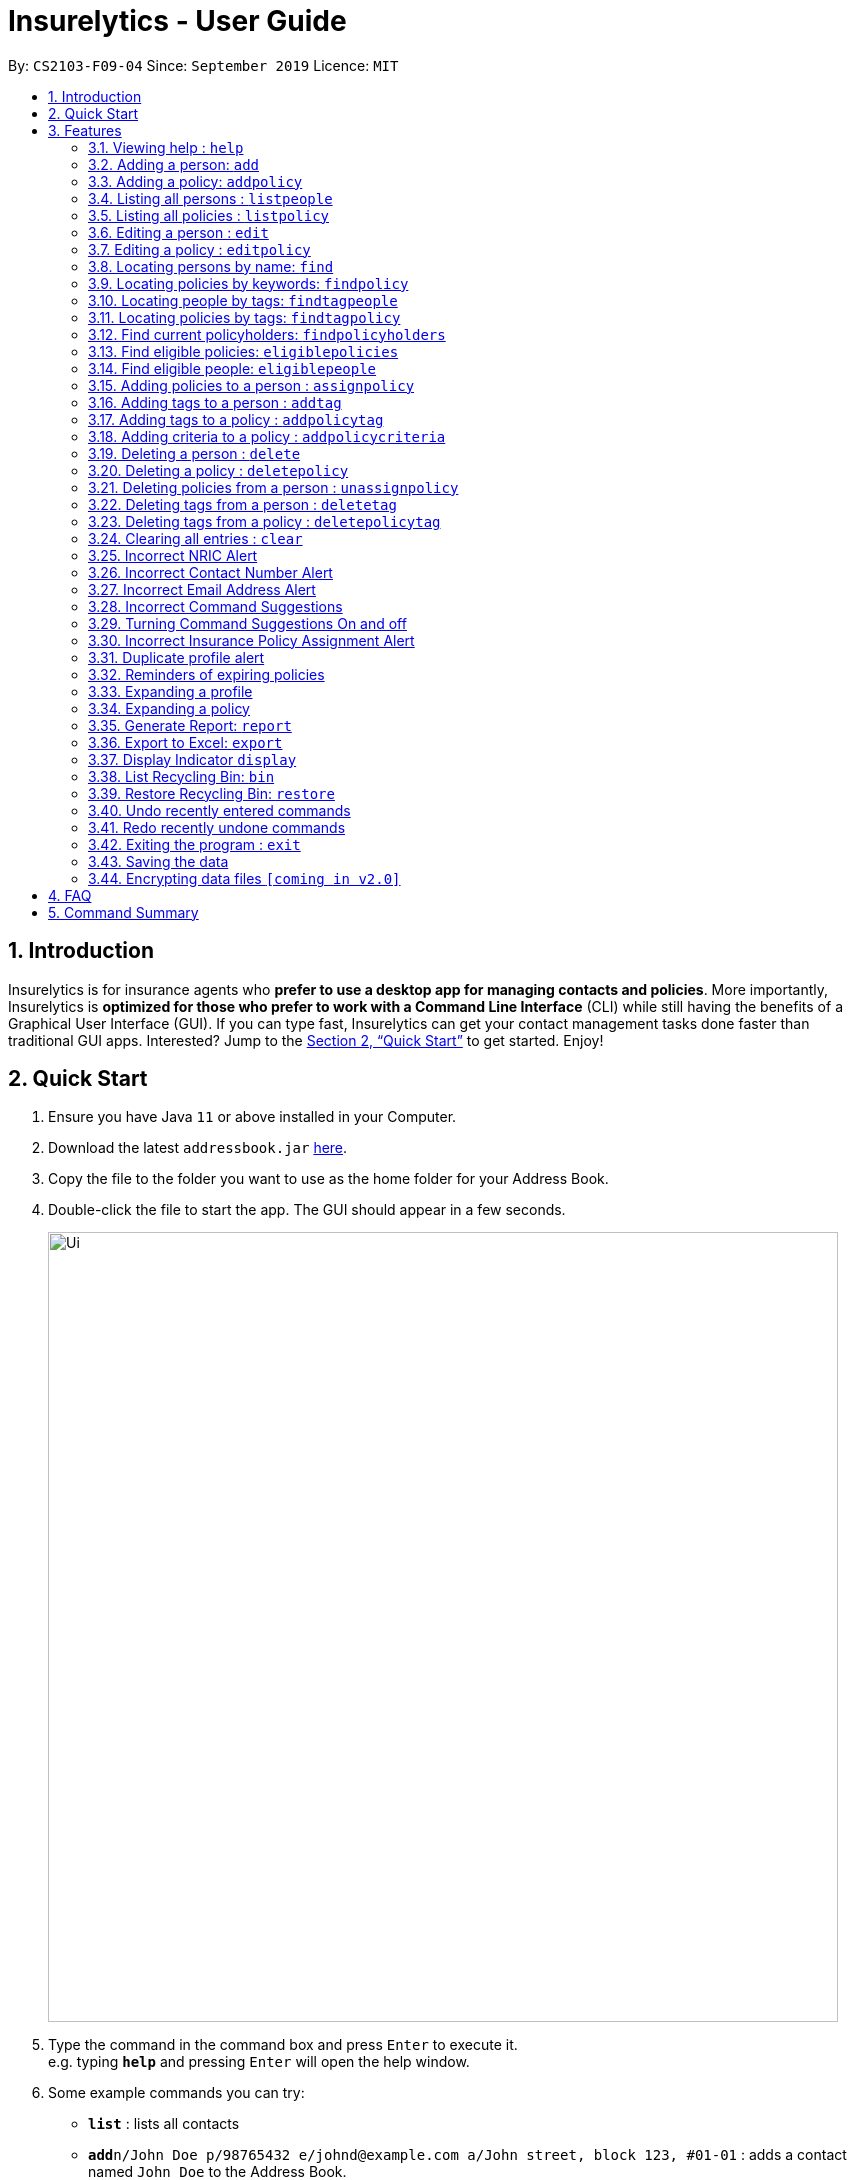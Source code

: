 = Insurelytics - User Guide
:site-section: UserGuide
:toc:
:toc-title:
:toc-placement: preamble
:sectnums:
:imagesDir: images
:stylesDir: stylesheets
:xrefstyle: full
:experimental:
ifdef::env-github[]
:tip-caption: :bulb:
:note-caption: :information_source:
endif::[]
:repoURL: https://github.com/AY1920S1-CS2103-F09-4/main

By: `CS2103-F09-04`      Since: `September 2019`      Licence: `MIT`

== Introduction

Insurelytics is for insurance agents who *prefer to use a desktop app for managing contacts and policies*.
More importantly, Insurelytics is *optimized for those who prefer to work with a Command Line Interface* (CLI) while still having the benefits of a Graphical User Interface (GUI).
If you can type fast, Insurelytics can get your contact management tasks done faster than traditional GUI apps.
Interested? Jump to the <<Quick Start>> to get started. Enjoy!

== Quick Start

.  Ensure you have Java `11` or above installed in your Computer.
.  Download the latest `addressbook.jar` link:{repoURL}/releases[here].
.  Copy the file to the folder you want to use as the home folder for your Address Book.
.  Double-click the file to start the app. The GUI should appear in a few seconds.
+
image::Ui.png[width="790"]
+
.  Type the command in the command box and press kbd:[Enter] to execute it. +
e.g. typing *`help`* and pressing kbd:[Enter] will open the help window.
.  Some example commands you can try:

* *`list`* : lists all contacts
* **`add`**`n/John Doe p/98765432 e/johnd@example.com a/John street, block 123, #01-01` : adds a contact named `John Doe` to the Address Book.
* **`delete`**`3` : deletes the 3rd contact shown in the current list
* *`exit`* : exits the app

.  Refer to <<Features>> for details of each command.

[[Features]]
== Features

====
*Command Format*

* Words in `UPPER_CASE` are the parameters to be supplied by the user e.g. in `add n/NAME`, `NAME` is a parameter which can be used as `add n/John Doe`.
* Items in square brackets are optional e.g `n/NAME [t/TAG]` can be used as `n/John Doe t/friend` or as `n/John Doe`.
* Items with `…`​ after them can be used multiple times including zero times e.g. `[t/TAG]...` can be used as `{nbsp}` (i.e. 0 times), `t/friend`, `t/friend t/family` etc.
* Parameters can be in any order e.g. if the command specifies `n/NAME p/PHONE_NUMBER`, `p/PHONE_NUMBER n/NAME` is also acceptable.
====

=== Viewing help : `help`

Format: `help`

=== Adding a person: `add`

Adds a person to the list of people +
Format: `add n/NAME ic/NRIC p/PHONE_NUMBER e/EMAIL a/ADDRESS dob/DATE_OF_BIRTH`

****
* Birthdays are in the form `DD.MM.YYYY`.
****

Examples:

* `add n/John Doe ic/S9999999J p/98765432 e/johnd@example.com a/John street, block 123, #01-01 dob/12.09.1980`

=== Adding a policy: `addpolicy`

Adds a policy to the list of policies +
Format: `addpolicy n/NAME d/DESCRIPTION c/[days/DAYS_VALID][months/MONTHS_VALID][years/YEARS_VALID] p/PRICE [sa/START_AGE] [ea/END_AGE]`

****
* Coverage time period is specified in days, years and months, in the format days/D months/M years/Y (e.g. 20 days, 11 months, 5 years is represented by days/20 months/11 years/5)
* Price is specified in dollar ($) units.
****
Examples:

* `addpolicy n/SeniorCare d/Care for seniors c/days/20 months/11 years/5 p/50000 sa/50 ea/75`

=== Listing all persons : `listpeople`

Shows a list of all persons currently stored. +
Format: `listpeople`

=== Listing all policies : `listpolicy`

Shows a list of all current policies. +
Format: `listpolicy`

=== Editing a person : `edit`

Edits an existing person in the address book. +
Format: `edit INDEX [n/NAME] [ic/NRIC] [p/PHONE] [e/EMAIL] [a/ADDRESS] [dob/DATE_OF_BIRTH]`

****
* Edits the person at the specified `INDEX`. The index refers to the index number shown in the displayed person list. The index *must be a positive integer* 1, 2, 3, ...
* At least one of the optional fields must be provided.
* Existing values will be updated to the input values.
****

Examples:

* `edit 1 p/91234567 e/johndoe@example.com` +
Edits the phone number and email address of the 1st person to be `91234567` and `johndoe@example.com` respectively.
* `edit 2 n/Betsy Crower a/` +
Edits the name of the 2nd person to be `Betsy Crower` and clears the address tag.

=== Editing a policy : `editpolicy`

Edits an existing person in the address book. +
Format: `edit INDEX [n/NAME] [d/DESCRIPTION] [c/[days/DAYS_VALID][months/MONTHS_VALID][years/YEARS_VALID]] [p/PRICE] [sa/START_AGE] [ea/END_AGE]`

****
* Edits the policy at the specified `INDEX`. The index refers to the index number shown in the displayed person list. The index *must be a positive integer* 1, 2, 3, ...
* At least one of the optional fields must be provided.
* Existing values will be updated to the input values.
****

Examples:

* `editpolicy 1 n/Seniors` +
Edits the name of the 1st policy to `Seniors`.

=== Locating persons by name: `find`

Finds persons whose names contain any of the given keywords. +
Format: `find KEYWORD [MORE_KEYWORDS]`

****
* The search is case insensitive. e.g `hans` will match `Hans`
* The order of the keywords does not matter. e.g. `Hans Bo` will match `Bo Hans`
* Only the name is searched.
* Only full words will be matched e.g. `Han` will not match `Hans`
* Persons matching at least one keyword will be returned (i.e. `OR` search). e.g. `Hans Bo` will return `Hans Gruber`, `Bo Yang`
****

Examples:

* `find John` +
Returns `john` and `John Doe`
* `find Betsy Tim John` +
Returns any person having names `Betsy`, `Tim`, or `John`

=== Locating policies by keywords: `findpolicy`

Finds policies whose names or descriptions contain any of the given keywords. +
Format: `findpolicy KEYWORD [MORE_KEYWORDS]`

****
* The search is case insensitive. e.g `senior` will match `Seniors`
* The order of the keywords does not matter. e.g. `Senior Care` will match `Care Seniors`
* Partially-matching words will be matched e.g. `Senior` will match `Seniors`
* Policies matching at least one keyword will be returned (i.e. `OR` search).
****

Examples:

* `find family children` +
Returns any policy having names or descriptions containing `family` or `children`

=== Locating people by tags: `findtagpeople`

Finds people who have the specified tag(s). +
Format: `findtagpeople TAG [MORE_TAGS]`

****
* The search is case insensitive. e.g. `diabetic` will match `Diabetic`
* The order of the tags does not matter.
* Tags must be specified completely and accurately.
* Only people who possess all specified tags will be returned (e.g. searching `diabetic` and `smoker` will only return people with both tags).
****

=== Locating policies by tags: `findtagpolicy`

Finds policies who have the specified tag(s) +
Format: `findtagpolicy TAG [MORE_TAGS]`

****
* The search is case insensitive. e.g. `accident` will match `Accident`
* The order of the tags does not matter.
* Tags must be specified completely and accurately.
* Only policies that possess all specified tags will be returned (e.g. searching `accident` and `life` will only return policies with both tags).
****

=== Find current policyholders: `findpolicyholders`

Finds people in possession of a policy (or policies) +
Format: `findpolicyholders INDEX`

****
* The index refers to the index number shown in the displayed policy list.
* The index *must be a positive integer* 1, 2, 3, ...
****

Examples:

* `listpolicy` +
`findpolicyholders 1` +
Finds all people who are in current possession of the 1st policy in the list of policies.

=== Find eligible policies: `eligiblepolicies`

Finds policies a specific person is eligible for +
Format: `eligiblepolicies INDEX`

****
* The index refers to the index number shown in the displayed person list.
* The index *must be a positive integer* 1, 2, 3, ...
****

Examples:

* `listpeople` +
`eligiblepolicies 1` +
Finds all policies the 1st person in the displayed person list is eligible for.

=== Find eligible people: `eligiblepeople`

Finds people eligible for a specific policy +
Format: `eligiblepeople INDEX`

****
* The index refers to the index number shown in the displayed policy list.
* The index *must be a positive integer* 1, 2, 3, ...
****

Examples:

* `listpolicy` +
`eligiblepeople 1` +
Finds all people eligible for the 1st policy in the displayed policy list.

=== Adding policies to a person : `assignpolicy`

Assigns a policy to the person at the specified index. +
Format: `assignpolicy INDEX pol/POLICY NAME`

****
* Adds the policies to the person at the specified `INDEX`.
* The index refers to the index number shown in the displayed person list.
* The policy refers to the name of the policy.
* The index *must be a positive integer* 1, 2, 3, ...
* Each policy name must match the policy exactly as it appears in the absolute policy list.
* Any number of policies can be added as long as the person is eligible for the policy.
****

Examples:

* `listpeople` +
`assignpolicy perindex/2 polindex/2` +
Assigns the 'Senior Care' (the second policy in the list) policy to the 2nd person in the list of people.
* `find Betsy` +
`assignpolicy 1 pol/Accident Insurance` +
Assigns the 'Accident Insurance' (the first policy in the list) policy to the 1st person in the results of the `find` command.

=== Adding tags to a person : `addtag`

Adds a new tag to the person at the specified index. +
Format: `addtag INDEX t/TAG [MORE_TAGS]`

****
* Adds the tags to the person at the specified `INDEX`.
* The index refers to the index number shown in the displayed person list.
* The index *must be a positive integer* 1, 2, 3, ...
* Any number of tags can be added.
****

Examples:

* `listpeople` +
`addtag 2 t/high_priority` +
Adds a `high_priority` tag to the 2nd person in the list of people.
* `find Betsy` +
`addtag 1 t/high_risk` +
Adds a `high_risk` tag to the 1st person in the results of the `find` command.

=== Adding tags to a policy : `addpolicytag`

Adds a new tag to the policy at the specified index. +
Format: `addpolicytag INDEX t/TAG [MORE_TAGS]`

****
* Adds the tags to the policy at the specified `INDEX`.
* The index refers to the index number shown in the displayed policies list.
* The index *must be a positive integer* 1, 2, 3, ...
* Any number of tags can be added.
****

Examples:

* `listpolicy` +
`addpolicytag 2 t/lifeinsurance` +
Adds a `lifeinsurance` tag to the 2nd policy in the list of polciies.
* `findpolicy Betsy` +
`addpolicytag 1 t/motorinsurance` +
Adds a `motorinsurance` tag to the 1st policy in the results of the `find` command.

=== Adding criteria to a policy : `addpolicycriteria`

Adds a new criteria to the policy at the specified index. +
Format: `addpolicycriteria INDEX cri/CRITERIA [MORE_CRITERIA]`

****
* Adds the criteria to the policy at the specified `INDEX`.
* The index refers to the index number shown in the displayed policies list.
* The index *must be a positive integer* 1, 2, 3, ...
* Any number of criteria can be added.
****

Examples:

* `listpolicy` +
`addpolicycriteria 2 t/nonsmoker` +
Adds a `nonsmoker` criteria to the 2nd policy in the list of policies.
* `findpolicy Betsy` +
`addpolicycriteria 1 t/nonsmoker` +
Adds a `nonsmoker` tag to the 1st policy in the results of the `findpolicy` command.

// tag::delete[]
=== Deleting a person : `delete`

Deletes the specified person from the list of people. +
Format: `delete INDEX`

****
* Deletes the person at the specified `INDEX`.
* The index refers to the index number shown in the displayed person list.
* The index *must be a positive integer* 1, 2, 3, ...
****

Examples:

* `list` +
`delete 2` +
Deletes the 2nd person in the list of people.
* `find Betsy` +
`delete 1` +
Deletes the 1st person in the results of the `find` command.

=== Deleting a policy : `deletepolicy`

Deletes the specified policy from the address book. +
Format: `deletepolicy INDEX`

****
* Deletes the policy at the specified `INDEX`.
* The index refers to the index number shown in the displayed policy list.
* The index *must be a positive integer* 1, 2, 3, ...
****

Examples:

* `listpolicy` +
`deletepolicy 2` +
Deletes the 2nd policy in the list of policies.
* `findpolicy senior` +
`deletepolicy 1` +
Deletes the 1st policy in the results of the `findpolicy` command.

=== Deleting policies from a person : `unassignpolicy`

Removes a policy from the person at the specified index. +
Format: `unassignpolicy INDEX pol/POLICY NAME`

****
* Removes the policies to the person at the specified `INDEX`.
* The index refers to the index number shown in the displayed person list.
* The policy refers to the index number of the policy in the absolute list.
* The index *must be a positive integer* 1, 2, 3, ...
* Each policy *must be a positive integer* 1, 2, 3, ...
****

Examples:

* `listpeople` +
`unassignpolicy 2 pol/Accident Insurance` +
Removes the policy 'Accident Insurance' in the absolute list from the 2nd person in the displayed list of people.
* `find Betsy` +
`unassignpolicy 1 pol/Health insurance` +
Removes the policy 'Health Insurance' in the absolute list from the 1st person in the results of the `find` command.

=== Deleting tags from a person : `deletetag`

Deletes a tag from the person at the specified index. +
Format: `deletetag INDEX t/TAG [MORE_TAGS]`

****
* Deletes the tags from the person at the specified `INDEX`.
* The index refers to the index number shown in the displayed person list.
* The index *must be a positive integer* 1, 2, 3, ...
* Any number of tags can be deleted.
****

Examples:

* `listpeople` +
`deletetag 2 t/high_priority` +
Deletes a `high_priority` tag from the 2nd person in the list of people.
* `find Betsy` +
`deletetag 1 t/high_risk` +
Deletes a `high_risk` tag from the 1st person in the results of the `find` command.

=== Deleting tags from a policy : `deletepolicytag`

Deletes a tag from the policy at the specified index. +
Format: `deletepolicytag INDEX t/TAG [MORE_TAGS]`

****
* Deletes the tags from the policy at the specified `INDEX`.
* The index refers to the index number shown in the displayed policies list.
* The index *must be a positive integer* 1, 2, 3, ...
* Any number of tags can be deleted.
****

Examples:

* `listpolicy` +
`deletepolicytag 2 t/high_priority` +
Deletes a `high_priority` tag from the 2nd policy in the list of policies.
* `findpolicy Senior` +
`deletepolicytag 1 t/high_risk` +
Deletes a `high_risk` tag from the 1st policy in the results of the `find` command.

// end::delete[]
=== Clearing all entries : `clear`

Clears all entries from the address book. +
Format: `clear`

=== Incorrect NRIC Alert

Returns an error message to inform the user of an invalid NRIC. The contact number and/or email address is returned
if present.

Examples:

`add n/John Doe ic/Q9999999J p/98765432 e/johnd@example.com a/John street, block 123, #01-01 dob/12.09.1980 pol/1 t/high-priority` +

Expected Output:
```
New person added: John Doe Phone:98765432 Email:johnd@example.com Address:John street, block 123, #01-01 Date of birth: 12th September 1980 Policy: SeniorCare Tags: high_priority

Q9999999J is invalid.
You might want to contact John Doe: 98765432 johnd@example.com`
```

=== Incorrect Contact Number Alert

Returns an error message to inform the user of an invalid contact number. The email address is returned
if present.

Examples:

`add n/John Doe ic/S9999999J p/48765432 e/johnd@example.com a/John street, block 123, #01-01 dob/12.09.1980 pol/1 t/high-priority` +

Expected Output:
```
New person added: John Doe NRIC: S9999999J Email:johnd@example.com Address:John street, block 123, #01-01 Date of birth:s12th September 1980 Policy: SeniorCare Tags: high_priority

48765432 is invalid.
You might want to contact John Doe: johnd@example.com
```

=== Incorrect Email Address Alert

Returns an error message to inform the user of an invalid email address. The phone number is returned
if present.

Examples:

`add n/John Doe ic/S9999999J p/98765432 e/@example.com a/John street, block 123, #01-01 dob/12.09.1980` +

Expected Output:
```
New person added: John Doe NRIC: S9999999J Phone: 98765432 Address:John street, block 123, #01-01 Date of birth: 12th September 1980 Policy: SeniorCare Tags: high_priority

@example.com is invalid. You might want to contact John Doe: 98765432
```

=== Incorrect Command Suggestions

Returns an error message and a suggestion of a correct command when a command is typed incorrectly.

Examples:

`dlete 2`

Expected Output:
```
dlete is not recognised. Did you mean: delete 2?
```

The input will automatically be updated to the suggested command.

=== Turning Command Suggestions On and off

Switches suggestions for invalid commands on or off.

Format:
`suggestion [ON/] [OFF/]`

Examples:

`suggestion ON/`

Expected Output:
```
Suggestions have been switched on.
```

=== Incorrect Insurance Policy Assignment Alert

Returns an error if a person is ineligible for the insurance policy and provides suggestions for policies that this person is eligible for.

****
* The new information will be accepted and updated except for the updated policy.
****

Examples:

`edit n/John Doe ic/S9999999J p/91234567 e/johndoe@example.com a/John street, block 123, #01-01 age/30 pol/SeniorCare`

Expected Output:
```
John Doe is ineligible for this policy. These are other possible policies that John Doe is eligible for:
...
```

=== Duplicate profile alert

Returns an error message of an existing person and will attempt to merge the profiles.
For each different attribute, there will be a prompt to suggest a change from the original attribute to the new one.

Examples:

`add n/John Doe ic/S9999999J p/91234567 e/johndoe@example.com a/John street, block 123, #01-01 age/30`

Expected Output:
```
This profile already exists:
n/John Doe ic/S9999999J p/98765432 e/johndoe@example.com a/John street, block 123, #01-01 age/30`
Do you wish to update John Doe’s profile?
```

User may input `yes` or `no`. Further prompts will be provided if user inputs  `yes`

```
Would you like to update p/98765432 to p/91234567?
```

If `yes`, the new profile will be created.
If `no`,
```
You may edit John Doe’s profile using the edit command. For more information, type help.
```

=== Reminders of expiring policies

Displays a list of people whose policies are expiring in the current month on the start up page. This list will be updated every month.


=== Expanding a profile
Expands the profile details on the right panel.

Format:
`expandperson INDEX`

Examples:

`expandperson 1`

=== Expanding a policy
Expands the policy details on the right panel.

Format:
`expandpolicy INDEX`

Examples:

`expandpolicy 1`

=== Generate Report: `report`
Generates report of key performance indicators (KPI). Report is saved in the same directory as the application, or the file path if specified.

Format:
`report [f/FILEPATH]`

Examples:

`report f/~/reports/` +
Saves report in `~/reports` directory.

Expected Output:

image::Report.png[width="400", align="left"]

=== Export to Excel: `export`
Exports contact details to an excel sheet in the same directory as the application, or the file path if specified.
Depending on what the user specifies as arguments,
different fields of the contacts can be exported. Arguments can also be chained to export multiple fields together at once.

Format:
`export [name] [phone] [email] [address] [insurance] [f/FILEPATH]`

****
* If no arguments are provided, all possible fields are exported.
****

Examples:

`export` +
Exports all possible fields in the address book.

`export name phone email f/~/sheets/` +
Exports name, phone, and email into `~/sheets` directory.

=== Display Indicator `display`
Displays indicator according to specified format.

Format:
`display i/INDICATOR [c/CHART]`

****
* Indicators include:
- Policy Popularity breakdown
- Age Group breakdown
- Gender breakdown
- Contact List growth rate
****

Examples:

`display i/policy-popularity-breakdown c/piechart` +
Displays policy popularity breakdown as a piechart.

Expected Output: +

image::PolicyPopBreakdown.png[width="400", align="left"]

=== List Recycling Bin: `bin`
Shows recently deleted contacts that are stored inside `bin`.

Format:
`bin`

****
* Items inside the bin can be restored within its expiration time, which is 30 days since it has been deleted,
after which it is removed forever.
****

Examples:

`bin`

Expected Output: +
```
1. Contact 1 expires in 30 mins
2. Contact 2 expires in 5 days
3. Contact 3 expires in 30 days
```


=== Restore Recycling Bin: `restore`
Restores the contact specified by the user.

Format:
`restore INDEX`

****
* Mass restoration by field is also possible by specifying `field:value`.
****

Examples:

`restore 1` +
Restores first index of contacts listed in `bin`

Expected Output: +
```
The following contact has been restored:
Contact 1
```

=== Undo recently entered commands
Displaying a list of recently entered commands, and the user can select the range of commands the user wants to undo.

Example:

`undo list`

Expected Output:
```
Here is the list of recently entered commands:
1. Add Person - Name: John Doe IC: S9999999J Phone: 98765432 Email: johndoe@example.com
2. Delete Person - Name: Jane Doe IC: S9999999J Phone: 123456789 Email: janedoe@example.com
3. Edit Person - Name: Jonathan Doe IC: S9999999J Phone: 123456789 Email: jonathandoe@example.com

```

Example:

`undo 3`

Expected Output:
```
Undoing the following commands:
1. Add Person - Name: John Doe IC: S9999999J Phone: 98765432 Email: johndoe@example.com
2. Delete Person - Name: Jane Doe IC: S9999999J Phone: 123456789 Email: janedoe@example.com
3. Edit Person - Name: Jonathan Doe IC: S9999999J Phone: 123456789 Email: jonathandoe@example.com

Okay! Commands have been undone.
```

The user can also simply enter the command `undo` to undo the most recent command.

Example:

`undo`

Expected Output:
```
Undoing the following command:
Add Person - Name: John Doe IC: S9999999J Phone: 98765432 Email: johndoe@example.com

Okay! Command has been undone.
```

=== Redo recently undone commands
Displaying a list of recently entered commands, and the user can select the range of commands the user wants to undo.

Example:

`redo list`

Expected Output:
```
Here is the list of recently undone commands:
1. Add Person - Name: John Doe IC: S9999999J Phone: 98765432 Email: johndoe@example.com
2. Delete Person - Name: Jane Doe IC: S9999999J Phone: 123456789 Email: janedoe@example.com
3. Edit Person - Name: Jonathan Doe IC: S9999999J Phone: 123456789 Email: jonathandoe@example.com

```

Example:

`redo 3`

Expected Output:
```
Redoing the following commands:
1. Add Person - Name: John Doe IC: S9999999J Phone: 98765432 Email: johndoe@example.com
2. Delete Person - Name: Jane Doe IC: S9999999J Phone: 123456789 Email: janedoe@example.com
3. Edit Person - Name: Jonathan Doe IC: S9999999J Phone: 123456789 Email: jonathandoe@example.com

Okay! Commands have been redone.
```

The user can also simply enter the command `redo` to undo the most recent command.

Example:

`redo`

Expected Output:
```
Redoing the following command:
Add Person - Name: John Doe IC: S9999999J Phone: 98765432 Email: johndoe@example.com

Okay! Command has been redone.
```

=== Exiting the program : `exit`

Exits the program. +
Format: `exit`

=== Saving the data

Address book data are saved in the hard disk automatically after any command that changes the data. +
There is no need to save manually.

// tag::dataencryption[]
=== Encrypting data files `[coming in v2.0]`

_{explain how the user can enable/disable data encryption}_
// end::dataencryption[]

== FAQ

*Q*: How do I transfer my data to another Computer? +
*A*: Install the app in the other computer and overwrite the empty data file it creates with the file that contains the data of your previous Address Book folder.

== Command Summary

* *Add Person* `add n/NAME ic/NRIC p/PHONE_NUMBER e/EMAIL a/ADDRESS dob/DATE_OF_BIRTH​` +
e.g. `add n/John Doe ic/S9999999J p/98765432 e/johnd@example.com a/John street, block 123, #01-01 dob/12.09.1980`
* *Add Policy* `addpolicy  addpolicy n/NAME d/DESCRIPTION c/[days/DAYS_VALID][months/MONTHS_VALID][years/YEARS_VALID]  p/PRICE [sa/START_AGE] [ea/END_AGE]...` +
e.g. `add pol n/SeniorCare d/care for seniors c/months/10 p/$50000 [sa/50 ea/75]`
* *List People* : `listpeople`
* *List Policy* : `listpolicy`
* *Edit Person* : `edit INDEX [n/NAME] [ic/NRIC] [p/PHONE] [e/EMAIL] [a/ADDRESS] [dob/DATE_OF_BIRTH]` +
e.g. `edit 2 n/James Lee e/jameslee@example.com`
* *Edit Policy* : `edit INDEX [n/NAME] [d/DESCRIPTION] [c/[days/DAYS_VALID][months/MONTHS_VALID][years/YEARS_VALID] ] [p/PRICE]` +
e.g. `editpolicy 1 n/Seniors`
* *Find Person* : `find KEYWORD [MORE_KEYWORDS]` +
e.g. `find James Jake`
* *Find Policy* : `findpolicy KEYWORD [MORE_KEYWORDS]` +
e.g. `findpolicy senior`
* *Find people by tags*: `findtagpeople TAG [MORE_TAGS]` +
e.g. `findtagpeople smoker diabetic`
* *Find policy by tags*: `findtagpolicy TAG [MORE_TAGS]` +
e.g. `findtagpolicy accident life`
* *Assign Policy* : `assignpolicy INDEX pol/POLICY NAME` +
e.g. `assignpolicy 2 pol/Health insurance`
* *Add Tag To Person* : `addtag INDEX t/TAG [MORE_TAGS]` +
e.g. `addtag 3 t/high_priority`
* *Add Tag To Policy* : `addpolicytag INDEX t/TAG [MORE_TAGS]` +
e.g. `addpolicytag 2 t/lifeinsurance`
* *Delete Person* : `delete INDEX` +
e.g. `delete 3`
* *Delete Policy* : `deletepolicy INDEX` +
e.g. `deletepolicy 3`
* *Unassign Policy* : `unassignpolicy INDEX pol/POLICY NAME` +
e.g. `unassignpolicy 2 pol/Health insurance`
* *Delete Tag From Person* : `deletetag INDEX t/TAG [MORE_TAGS]` +
e.g. `deletetag 3 t/high_priority`
* *Delete Tag From Policy* : `deletepolicytag INDEX t/TAG [MORE_TAGS]` +
e.g. `deletepolicytag 2 t/lifeinsurance`
* *Expanding a profile* : `expandperson INDEX` +
e.g. `expandperson 1`
* *Expanding a policy* : `expandpolicy INDEX` +
e.g. `expandpolicy 1`
* *Generate Report*: `report [f/FILEPATH]` +
e.g. `report f/~/reports/`
* *Export to Excel*: `export [name] [phone] [email] [address] [insurance] [f/FILEPATH]` +
e.g. `export name phone email f/~/sheets/`
* *Display*: `display i/INDICATOR [c/CHART]` +
e.g. `display i/policy-popularity-breakdown c/piechart`
* *List of undone commands*: `undo list`
* *Undo till a particular command*: `undo INDEX` +
e.g. `undo 3`
* *Undo the most recent command*: `undo`
* *List of undone commands*: `redo list`
* *Undo till a particular command*: `redo INDEX` +
e.g. `redo 3`
* *Undo the most recent command*: `redo`
* *Clear* : `clear`
* *Help* : `help`
